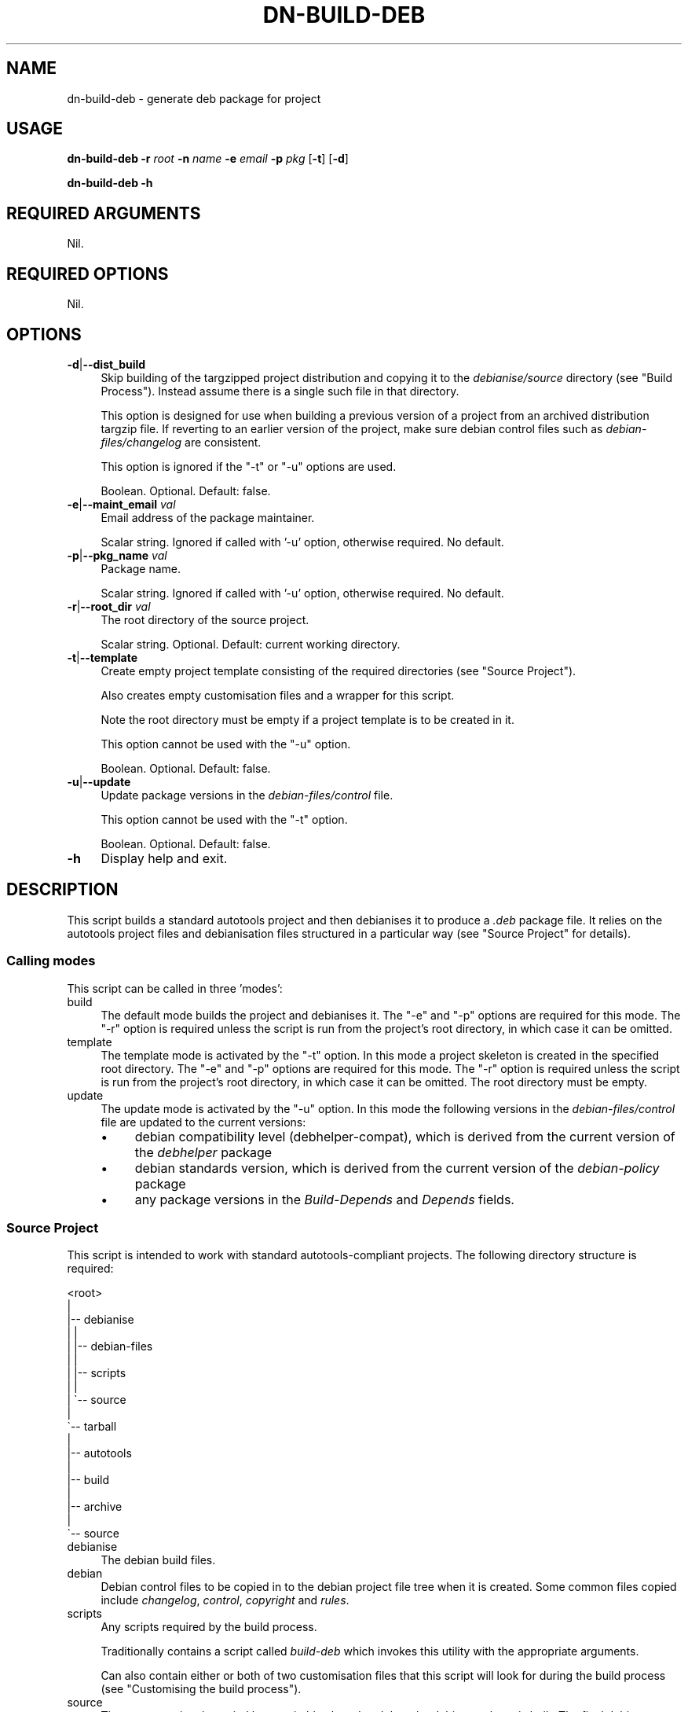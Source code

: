 .\" Automatically generated by Pod::Man 4.14 (Pod::Simple 3.40)
.\"
.\" Standard preamble:
.\" ========================================================================
.de Sp \" Vertical space (when we can't use .PP)
.if t .sp .5v
.if n .sp
..
.de Vb \" Begin verbatim text
.ft CW
.nf
.ne \\$1
..
.de Ve \" End verbatim text
.ft R
.fi
..
.\" Set up some character translations and predefined strings.  \*(-- will
.\" give an unbreakable dash, \*(PI will give pi, \*(L" will give a left
.\" double quote, and \*(R" will give a right double quote.  \*(C+ will
.\" give a nicer C++.  Capital omega is used to do unbreakable dashes and
.\" therefore won't be available.  \*(C` and \*(C' expand to `' in nroff,
.\" nothing in troff, for use with C<>.
.tr \(*W-
.ds C+ C\v'-.1v'\h'-1p'\s-2+\h'-1p'+\s0\v'.1v'\h'-1p'
.ie n \{\
.    ds -- \(*W-
.    ds PI pi
.    if (\n(.H=4u)&(1m=24u) .ds -- \(*W\h'-12u'\(*W\h'-12u'-\" diablo 10 pitch
.    if (\n(.H=4u)&(1m=20u) .ds -- \(*W\h'-12u'\(*W\h'-8u'-\"  diablo 12 pitch
.    ds L" ""
.    ds R" ""
.    ds C` ""
.    ds C' ""
'br\}
.el\{\
.    ds -- \|\(em\|
.    ds PI \(*p
.    ds L" ``
.    ds R" ''
.    ds C`
.    ds C'
'br\}
.\"
.\" Escape single quotes in literal strings from groff's Unicode transform.
.ie \n(.g .ds Aq \(aq
.el       .ds Aq '
.\"
.\" If the F register is >0, we'll generate index entries on stderr for
.\" titles (.TH), headers (.SH), subsections (.SS), items (.Ip), and index
.\" entries marked with X<> in POD.  Of course, you'll have to process the
.\" output yourself in some meaningful fashion.
.\"
.\" Avoid warning from groff about undefined register 'F'.
.de IX
..
.nr rF 0
.if \n(.g .if rF .nr rF 1
.if (\n(rF:(\n(.g==0)) \{\
.    if \nF \{\
.        de IX
.        tm Index:\\$1\t\\n%\t"\\$2"
..
.        if !\nF==2 \{\
.            nr % 0
.            nr F 2
.        \}
.    \}
.\}
.rr rF
.\"
.\" Accent mark definitions (@(#)ms.acc 1.5 88/02/08 SMI; from UCB 4.2).
.\" Fear.  Run.  Save yourself.  No user-serviceable parts.
.    \" fudge factors for nroff and troff
.if n \{\
.    ds #H 0
.    ds #V .8m
.    ds #F .3m
.    ds #[ \f1
.    ds #] \fP
.\}
.if t \{\
.    ds #H ((1u-(\\\\n(.fu%2u))*.13m)
.    ds #V .6m
.    ds #F 0
.    ds #[ \&
.    ds #] \&
.\}
.    \" simple accents for nroff and troff
.if n \{\
.    ds ' \&
.    ds ` \&
.    ds ^ \&
.    ds , \&
.    ds ~ ~
.    ds /
.\}
.if t \{\
.    ds ' \\k:\h'-(\\n(.wu*8/10-\*(#H)'\'\h"|\\n:u"
.    ds ` \\k:\h'-(\\n(.wu*8/10-\*(#H)'\`\h'|\\n:u'
.    ds ^ \\k:\h'-(\\n(.wu*10/11-\*(#H)'^\h'|\\n:u'
.    ds , \\k:\h'-(\\n(.wu*8/10)',\h'|\\n:u'
.    ds ~ \\k:\h'-(\\n(.wu-\*(#H-.1m)'~\h'|\\n:u'
.    ds / \\k:\h'-(\\n(.wu*8/10-\*(#H)'\z\(sl\h'|\\n:u'
.\}
.    \" troff and (daisy-wheel) nroff accents
.ds : \\k:\h'-(\\n(.wu*8/10-\*(#H+.1m+\*(#F)'\v'-\*(#V'\z.\h'.2m+\*(#F'.\h'|\\n:u'\v'\*(#V'
.ds 8 \h'\*(#H'\(*b\h'-\*(#H'
.ds o \\k:\h'-(\\n(.wu+\w'\(de'u-\*(#H)/2u'\v'-.3n'\*(#[\z\(de\v'.3n'\h'|\\n:u'\*(#]
.ds d- \h'\*(#H'\(pd\h'-\w'~'u'\v'-.25m'\f2\(hy\fP\v'.25m'\h'-\*(#H'
.ds D- D\\k:\h'-\w'D'u'\v'-.11m'\z\(hy\v'.11m'\h'|\\n:u'
.ds th \*(#[\v'.3m'\s+1I\s-1\v'-.3m'\h'-(\w'I'u*2/3)'\s-1o\s+1\*(#]
.ds Th \*(#[\s+2I\s-2\h'-\w'I'u*3/5'\v'-.3m'o\v'.3m'\*(#]
.ds ae a\h'-(\w'a'u*4/10)'e
.ds Ae A\h'-(\w'A'u*4/10)'E
.    \" corrections for vroff
.if v .ds ~ \\k:\h'-(\\n(.wu*9/10-\*(#H)'\s-2\u~\d\s+2\h'|\\n:u'
.if v .ds ^ \\k:\h'-(\\n(.wu*10/11-\*(#H)'\v'-.4m'^\v'.4m'\h'|\\n:u'
.    \" for low resolution devices (crt and lpr)
.if \n(.H>23 .if \n(.V>19 \
\{\
.    ds : e
.    ds 8 ss
.    ds o a
.    ds d- d\h'-1'\(ga
.    ds D- D\h'-1'\(hy
.    ds th \o'bp'
.    ds Th \o'LP'
.    ds ae ae
.    ds Ae AE
.\}
.rm #[ #] #H #V #F C
.\" ========================================================================
.\"
.IX Title "DN-BUILD-DEB 1"
.TH DN-BUILD-DEB 1 "2021-10-26" "perl v5.32.1" "User Contributed Perl Documentation"
.\" For nroff, turn off justification.  Always turn off hyphenation; it makes
.\" way too many mistakes in technical documents.
.if n .ad l
.nh
.SH "NAME"
dn\-build\-deb \- generate deb package for project
.SH "USAGE"
.IX Header "USAGE"
\&\fBdn-build-deb\fR \fB\-r\fR \fIroot\fR \fB\-n\fR \fIname\fR \fB\-e\fR \fIemail\fR \fB\-p\fR \fIpkg\fR
[\fB\-t\fR] [\fB\-d\fR]
.PP
\&\fBdn-build-deb \-h\fR
.SH "REQUIRED ARGUMENTS"
.IX Header "REQUIRED ARGUMENTS"
Nil.
.SH "REQUIRED OPTIONS"
.IX Header "REQUIRED OPTIONS"
Nil.
.SH "OPTIONS"
.IX Header "OPTIONS"
.IP "\fB\-d\fR|\fB\-\-dist_build\fR" 4
.IX Item "-d|--dist_build"
Skip building of the targzipped project distribution and copying it to the
\&\fIdebianise/source\fR directory (see \*(L"Build Process\*(R"). Instead assume there is
a single such file in that directory.
.Sp
This option is designed for use when building a previous version of a project
from an archived distribution targzip file. If reverting to an earlier version
of the project, make sure debian control files such as
\&\fIdebian\-files/changelog\fR are consistent.
.Sp
This option is ignored if the \f(CW\*(C`\-t\*(C'\fR or \f(CW\*(C`\-u\*(C'\fR options are used.
.Sp
Boolean. Optional. Default: false.
.IP "\fB\-e\fR|\fB\-\-maint_email\fR \fIval\fR" 4
.IX Item "-e|--maint_email val"
Email address of the package maintainer.
.Sp
Scalar string. Ignored if called with '\-u' option, otherwise required. No
default.
.IP "\fB\-p\fR|\fB\-\-pkg_name\fR \fIval\fR" 4
.IX Item "-p|--pkg_name val"
Package name.
.Sp
Scalar string. Ignored if called with '\-u' option, otherwise required. No
default.
.IP "\fB\-r\fR|\fB\-\-root_dir\fR \fIval\fR" 4
.IX Item "-r|--root_dir val"
The root directory of the source project.
.Sp
Scalar string. Optional. Default: current working directory.
.IP "\fB\-t\fR|\fB\-\-template\fR" 4
.IX Item "-t|--template"
Create empty project template consisting of the required directories (see
\&\*(L"Source Project\*(R").
.Sp
Also creates empty customisation files and a wrapper for this script.
.Sp
Note the root directory must be empty if a project template is to be created in
it.
.Sp
This option cannot be used with the \f(CW\*(C`\-u\*(C'\fR option.
.Sp
Boolean. Optional. Default: false.
.IP "\fB\-u\fR|\fB\-\-update\fR" 4
.IX Item "-u|--update"
Update package versions in the \fIdebian\-files/control\fR file.
.Sp
This option cannot be used with the \f(CW\*(C`\-t\*(C'\fR option.
.Sp
Boolean. Optional. Default: false.
.IP "\fB\-h\fR" 4
.IX Item "-h"
Display help and exit.
.SH "DESCRIPTION"
.IX Header "DESCRIPTION"
This script builds a standard autotools project and then debianises it to
produce a \fI.deb\fR package file. It relies on the autotools project files and
debianisation files structured in a particular way (see \*(L"Source Project\*(R" for
details).
.SS "Calling modes"
.IX Subsection "Calling modes"
This script can be called in three 'modes':
.IP "build" 4
.IX Item "build"
The default mode builds the project and debianises it. The \f(CW\*(C`\-e\*(C'\fR and \f(CW\*(C`\-p\*(C'\fR
options are required for this mode. The \f(CW\*(C`\-r\*(C'\fR option is required unless the
script is run from the project's root directory, in which case it can be
omitted.
.IP "template" 4
.IX Item "template"
The template mode is activated by the \f(CW\*(C`\-t\*(C'\fR option. In this mode a project
skeleton is created in the specified root directory. The \f(CW\*(C`\-e\*(C'\fR and \f(CW\*(C`\-p\*(C'\fR
options are required for this mode. The \f(CW\*(C`\-r\*(C'\fR option is required unless the
script is run from the project's root directory, in which case it can be
omitted. The root directory must be empty.
.IP "update" 4
.IX Item "update"
The update mode is activated by the \f(CW\*(C`\-u\*(C'\fR option. In this mode the following versions in the \fIdebian\-files/control\fR file are updated to the current versions:
.RS 4
.IP "\(bu" 4
debian compatibility level (debhelper-compat), which is derived from the current version of the \fIdebhelper\fR package
.IP "\(bu" 4
debian standards version, which is derived from the current version of the \fIdebian-policy\fR package
.IP "\(bu" 4
any package versions in the \fIBuild-Depends\fR and \fIDepends\fR fields.
.RE
.RS 4
.RE
.SS "Source Project"
.IX Subsection "Source Project"
This script is intended to work with standard autotools-compliant projects. The following directory structure is required:
.PP
.Vb 10
\&    <root>
\&     | 
\&     |\-\- debianise
\&     |   |
\&     |   |\-\- debian\-files
\&     |   |
\&     |   |\-\- scripts
\&     |   |
\&     |   \`\-\- source
\&     | 
\&     \`\-\- tarball
\&         |
\&         |\-\- autotools
\&         |
\&         |\-\- build
\&         |
\&         |\-\- archive
\&         |
\&         \`\-\- source
.Ve
.IP "debianise" 4
.IX Item "debianise"
The debian build files.
.IP "debian" 4
.IX Item "debian"
Debian control files to be copied in to the debian project file tree when it is
created. Some common files copied include \fIchangelog\fR, \fIcontrol\fR,
\&\fIcopyright\fR and \fIrules\fR.
.IP "scripts" 4
.IX Item "scripts"
Any scripts required by the build process.
.Sp
Traditionally contains a script called \fIbuild-deb\fR which invokes this
utility with the appropriate arguments.
.Sp
Can also contain either or both of two customisation files that this script
will look for during the build process (see \*(L"Customising the build process\*(R").
.IP "source" 4
.IX Item "source"
The source project is copied here, suitably altered and then the debian package
is built. The final debian package will be created in this directory.
.IP "tarball" 4
.IX Item "tarball"
The source project files.
.IP "autotools" 4
.IX Item "autotools"
Files required by autotools.
.Sp
These files are copied or symlinked to the \fIbuild\fR directory.
.Sp
Some common autotools files include \fIChangeLog\fR, \fIMakefile.am\fR and
\&\fIconfigure.ac\fR.
.IP "build" 4
.IX Item "build"
Where the distribution tarball is built.
.Sp
This directory is emptied at the start of the debian build process. Autotools
files and source files are copied or symlinked from their respective
directories. Then the autotools are used to build the tarball.
.IP "archive" 4
.IX Item "archive"
Each time a distribution tarball is built a copy is stored in this directory.
The idea is to keep an archive of all versions of the project.
.IP "source" 4
.IX Item "source"
Here the project source files are kept.
.SS "Build Process"
.IX Subsection "Build Process"
\fIDefault build process\fR
.IX Subsection "Default build process"
.PP
In the default build process the following steps are followed:
.IP "\(bu" 4
Build a targzipped project distribution in the \fItarball/build\fR directory with
the commands \f(CW\*(C`autoreconf\*(C'\fR, \f(CW\*(C`./configure\*(C'\fR, and \f(CW\*(C`make dist\*(C'\fR.
.IP "\(bu" 4
Copy the newly-created tarball to the \fIdebianise/source\fR directory and extract
it in place.
.IP "\(bu" 4
Perform initial initial debianisation with the command \f(CW\*(C`dh_make \-\-single
\&\-\-email <email> \-\-file ../<targzip>\*(C'\fR.
.Sp
where \f(CW\*(C`<email>\*(C'\fR is the email address provided as an argument to this
script and \f(CW\*(C`<targzip>\*(C'\fR is the project distribution file.
.IP "\(bu" 4
The default debian control files in the \fIdebian\fR subdirectory are deleted and
any customised debian control files in the \fIdebianise/debian\-files\fR are copied
into the \fIdebian\fR subdirectory.
.IP "\(bu" 4
The final package is built with the command \fIdpkg-buildpackage \-rfakeroot \-us
\&\-uc\fR.
.PP
\fICustomising the build process\fR
.IX Subsection "Customising the build process"
.PP
The default build process provides no opportunities for performing
project-specific actions on the initial project source or debian package source
aside from controlling what control files are present in a project's
\&\fIdebianise/debian\-files\fR directory.
.PP
To enable this sort of customisation this script looks in the
\&\fIdebianise/scripts\fR directory for the files \fItar-dir-prepare\fR and
\&\fIdeb-dir-prepare\fR:
.IP "\(bu" 4
\&\fItar-dir-prepare\fR: if this script is found and executable it will be executed
just before the \f(CW\*(C`autoreconf\*(C'\fR command is executed. The script is executed in
the \fItarball/build\fR directory.
.IP "\(bu" 4
\&\fIdeb-dir-prepare\fR: if this script is found and executable it will be executed
immediately after any customised debian control files are copied into the
package source. The script is executed in the \fIdebianise/source/<archive>\fR
directory, where \fI<archive>\fR is the top level directory of the extracted
tarball source distribution.
.SH "CONFIGURATION"
.IX Header "CONFIGURATION"
There is no configuration of this script.
.PP
There are ways to customise the build process for a given project. See \*(L"Customising the build process\*(R" for further details.
.SH "INCOMPATIBILITIES"
.IX Header "INCOMPATIBILITIES"
There are no known incompatibilities.
.SH "DIAGNOSTICS"
.IX Header "DIAGNOSTICS"
.SS "Unable to archive tarball: \s-1ERROR\s0"
.IX Subsection "Unable to archive tarball: ERROR"
Occurs when an attempt to copy the distribution targzip archive to the
\&\fItarball/archive\fR directory fails.
.SS "Unable to copy tarball to deb source dir: \s-1ERROR\s0"
.IX Subsection "Unable to copy tarball to deb source dir: ERROR"
Occurs when an attempt to copy the distribution targzip archive to the
\&\fIdebianise/source\fR directory fails.
.SS "Expected 1 file in debianise/source, got X"
.IX Subsection "Expected 1 file in debianise/source, got X"
Occurs when the script attempts to locate the distribution targzip archive in
the \fIdebianise/source\fR directory. Because the directory was cleared before the
archive file was copied to it, it should contain only one file.
.SS "Unable to extract source: \s-1ERROR\s0"
.IX Subsection "Unable to extract source: ERROR"
Occurs when an attempt to unarchive the targzip distribution archive fails.
.SS "Expected 1 directory, got X"
.IX Subsection "Expected 1 directory, got X"
After extracting the targzip distribution archive there should be a single
project directory in \fIdebianise/source\fR containing the extracted project
files. This error occurs if \fIdebianise/source\fR contains more than one
subdirectory or contains no subdirectories.
.SS "Expected 1 'debian' child, got X"
.IX Subsection "Expected 1 'debian' child, got X"
.SS "'debian' is not a directory"
.IX Subsection "'debian' is not a directory"
.SS "Unable to copy custom debian files: \s-1ERROR\s0"
.IX Subsection "Unable to copy custom debian files: ERROR"
These errors occur during the script's attempt to copy custom control files
from the \fIdebianise/debian\fR directory to the \fIdebian\fR subdirectory of the
project files extracted into the \fIdebianise/source\fR directory. An error can
occur if no \fIdebian\fR subdirectory is located (or is a file instead of a
directory). An error can also occur if the copying operation fails.
.SS "Expected 1 package file, got X"
.IX Subsection "Expected 1 package file, got X"
.SS "\s-1PKG_NAME\s0 is not a file"
.IX Subsection "PKG_NAME is not a file"
After building the debian package there should be a single \fI.deb\fR file in the
\&\fIdebianise/source\fR directory. An error occurs if there is no such file or
there are multiple such files. An error also occurs if the file is present but
it is not a regular/plain file.
.SS "Invalid directory: is \s-1OBJECT_TYPE\s0"
.IX Subsection "Invalid directory: is OBJECT_TYPE"
.SS "Invalid directory: is \s-1REF_TYPE\s0"
.IX Subsection "Invalid directory: is REF_TYPE"
.SS "Unable to determine directory path"
.IX Subsection "Unable to determine directory path"
During the build process the script deletes the contents of both the
\&\fItarball/build\fR and \fIdebianise/source\fR directories. These errors occur if the
parameter passed to the method performing the deletion cannot be interpreted as
a valid directory. These errors occur because of programming mistakes rather
than system errors.
.SS "Tried to delete X items, deleted Y"
.IX Subsection "Tried to delete X items, deleted Y"
During the build process the script deletes the contents of both the
\&\fItarball/build\fR and \fIdebianise/source\fR directories. This error occurs if, in
either case, the number of files and subdirectories deleted is less than the
total number of files and subdirectories initially detected.
.SS "No command provided"
.IX Subsection "No command provided"
Occurs if the method that runs shell commands, \f(CW\*(C`_run_cmd\*(C'\fR, is called without a
command parameter. This reflects a programming mistake rather than a system
error.
.SS "Terminal < \s-1TERM_MIN_WIDTH\s0 chars(X)"
.IX Subsection "Terminal < TERM_MIN_WIDTH chars(X)"
Occurs if the terminal width is less than ten columns.
.SS "No content provided"
.IX Subsection "No content provided"
.SS "Content not an array"
.IX Subsection "Content not an array"
.SS "No file provided"
.IX Subsection "No file provided"
.SS "Invalid file: is \s-1OBJECT_TYPE\s0"
.IX Subsection "Invalid file: is OBJECT_TYPE"
.SS "Invalid file: is \s-1REF_TYPE\s0"
.IX Subsection "Invalid file: is REF_TYPE"
.SS "Unable to determine destination file path"
.IX Subsection "Unable to determine destination file path"
There are numerous occasions when this script writes a file to permanent
storage. All such tasks are delegated to a single method. These errors occur
when the parameters passed to the method are invalid. They are most likely cause
by programming mistakes rather than system errors or data malformation.
.SS "Unable to write to '\s-1FILEPATH\s0': \s-1ERROR\s0"
.IX Subsection "Unable to write to 'FILEPATH': ERROR"
.SS "Unable to modify permissions of '\s-1FILEPATH\s0': \s-1ERROR\s0"
.IX Subsection "Unable to modify permissions of 'FILEPATH': ERROR"
There are numerous occasions when this script writes a file to permanent
storage. These errors occur when the file write or permission change operations
fail.
.SS "Unable to copy into build directory: \s-1ERROR\s0"
.IX Subsection "Unable to copy into build directory: ERROR"
Occurs when an attempt to copy the contents of the \fItarball/source\fR and
\&\fItarball/autotools\fR directories into the \fItarball/build\fR directory fails.
.SS "Cannot locate 'build/configure' file"
.IX Subsection "Cannot locate 'build/configure' file"
During the project build a \fIconfigure\fR file should be created in the
\&\fItarball/build\fR directory. This error occurs if that file cannot be located.
.SS "Expected 1 '.tar.gz' file, got X"
.IX Subsection "Expected 1 '.tar.gz' file, got X"
The autotools project build process should create a single \fI.tar.gz\fR
distribution archive in the \fItarball/build\fR directory. This error occurs if
more than one such file is found, or if no such file is found.
.SS "Version mismatch between configure.ac and changelog"
.IX Subsection "Version mismatch between configure.ac and changelog"
.SS "Unable to extract version from configure.ac and changelog"
.IX Subsection "Unable to extract version from configure.ac and changelog"
.SS "Extracted version '\s-1VERSION\s0' from changelog, but unable..."
.IX Subsection "Extracted version 'VERSION' from changelog, but unable..."
.SS "Extracted version '\s-1VERSION\s0' from configure.ac, but unable..."
.IX Subsection "Extracted version 'VERSION' from configure.ac, but unable..."
.SS "Help! Current version \s-1VERSION\s0 is invalid!"
.IX Subsection "Help! Current version VERSION is invalid!"
.SS "Unable to extract version from configure.ac"
.IX Subsection "Unable to extract version from configure.ac"
.SS "Unable to extract version from changelog"
.IX Subsection "Unable to extract version from changelog"
When the script 'bumps' the package version number it must be changed in the
\&\fItarball/autotools/configure.ac\fR and \fIdebianise/debian\-files\-changelog\fR
files. This involves extracting the existing versions from both files before
changing them in place. These errors occur when extracting and comparing the
existing package versions in these files.
.SS "Invalid version: \s-1VERSION\s0"
.IX Subsection "Invalid version: VERSION"
.SS "New version cannot be lower than current version"
.IX Subsection "New version cannot be lower than current version"
When the script 'bumps' the package version number the user enters the new
version number. These errors occur if the new version is invalid, or less than
or equal to the current version.
.SS "Project root directory is not empty: \s-1DIR\s0"
.IX Subsection "Project root directory is not empty: DIR"
Occurs if the script is called in template mode but the specified project root
directory is not empty.
.SS "Project root '\s-1DIR\s0' is not a directory"
.IX Subsection "Project root 'DIR' is not a directory"
Occurs if an invalid project root directory is specified.
.SS "Invalid maintainer email address: \s-1EMAIL\s0"
.IX Subsection "Invalid maintainer email address: EMAIL"
Occurs if no maintainer email value is provided or if an invalid email address
is provided.
.SS "Cannot use both \-t and \-u"
.IX Subsection "Cannot use both -t and -u"
Occurs if both \f(CW\*(C`\-t\*(C'\fR and \f(CW\*(C`\-u\*(C'\fR options are used. Only one of these options can
be used when calling this script.
.SS "\-t option requires \s-1OPTS\s0"
.IX Subsection "-t option requires OPTS"
If the \f(CW\*(C`\-t\*(C'\fR option is used then both the \f(CW\*(C`\-e\*(C'\fR and \f(CW\*(C`\-p\*(C'\fR options must be used
as well. This error occurs if either or both options are omitted.
.SS "Building debian package requires \s-1OPTS\s0"
.IX Subsection "Building debian package requires OPTS"
If the script is called in 'build' mode it requires both the \f(CW\*(C`\-e\*(C'\fR and \f(CW\*(C`\-p\*(C'\fR
options be used. This error occurs if either or both options are omitted.
.SS "Missing tarball/archive directory, perhaps '\-t' is missing?"
.IX Subsection "Missing tarball/archive directory, perhaps '-t' is missing?"
.SS "Missing tarball/autotools directory, perhaps '\-t' is missing?"
.IX Subsection "Missing tarball/autotools directory, perhaps '-t' is missing?"
.SS "Missing tarball/build directory, perhaps '\-t' is missing?"
.IX Subsection "Missing tarball/build directory, perhaps '-t' is missing?"
.SS "Missing tarball/source directory, perhaps '\-t' is missing?"
.IX Subsection "Missing tarball/source directory, perhaps '-t' is missing?"
.SS "Missing debianise/debian\-files directory, perhaps '\-t' is missing?"
.IX Subsection "Missing debianise/debian-files directory, perhaps '-t' is missing?"
.SS "Missing debianise/scripts directory, perhaps '\-t' is missing?"
.IX Subsection "Missing debianise/scripts directory, perhaps '-t' is missing?"
.SS "Missing debianise/source directory, perhaps '\-t' is missing?"
.IX Subsection "Missing debianise/source directory, perhaps '-t' is missing?"
Occurs if this directory cannot be located and the script was called in 'build'
or 'update' mode.
.SS "Missing \s-1BUILD\-DEB_PATH,\s0 perhaps '\-t' is missing?"
.IX Subsection "Missing BUILD-DEB_PATH, perhaps '-t' is missing?"
.SS "Missing \s-1CHANGELOG_PATH,\s0 perhaps '\-t' is missing?"
.IX Subsection "Missing CHANGELOG_PATH, perhaps '-t' is missing?"
.SS "Missing \s-1CONFIGURE.AC_PATH,\s0 perhaps '\-t' is missing?"
.IX Subsection "Missing CONFIGURE.AC_PATH, perhaps '-t' is missing?"
Occurs if this file cannot be located and the script was called in 'build' or
\&'update' mode.
.SS "Unable to get version of package: \s-1PKG\s0"
.IX Subsection "Unable to get version of package: PKG"
.SS "Unable to get version of package \s-1PKG: ERROR\s0"
.IX Subsection "Unable to get version of package PKG: ERROR"
.SS "Unable to extract version information for package \s-1PKG\s0"
.IX Subsection "Unable to extract version information for package PKG"
.SS "Unable to extract \s-1PKG\s0 version from \s-1OUTPUT\s0"
.IX Subsection "Unable to extract PKG version from OUTPUT"
.SS "Package \s-1PKG\s0 has invalid version: \s-1VERSION\s0"
.IX Subsection "Package PKG has invalid version: VERSION"
These errors can occur when attempting to extract package version number from
\&\f(CW\*(C`dpkg\*(C'\fR output.
.SS "Unable to extract debhelper major version number from version: \s-1VERSION\s0"
.IX Subsection "Unable to extract debhelper major version number from version: VERSION"
Occurs if the major version number of the \fIdebhelper\fR debian package cannot be
extracted from its full version number.
.SS "Unable to extract 3\-part version from \s-1VERSION\s0"
.IX Subsection "Unable to extract 3-part version from VERSION"
Occurs if a 3\-part version (X.Y.Z) cannot be extracted from the full version of
the \fIdebian-policy\fR debian package.
.SS "Unable to extract 'Build\-Depends' field value"
.IX Subsection "Unable to extract 'Build-Depends' field value"
.SS "Unable to extract 'Depends' field value"
.IX Subsection "Unable to extract 'Depends' field value"
Occurs when the script is unable to extract data fields from the debian
\&\fIcontrol\fR file using regular expression matching.
.SS "Unable to extract package name and version from control file data..."
.IX Subsection "Unable to extract package name and version from control file data..."
Occurs when the script is unable to parse extracted data fields from the debian
\&\fIcontrol\fR file in order to extract package names and versions.
.SS "Invalid existing standards version: \s-1VERSION\s0"
.IX Subsection "Invalid existing standards version: VERSION"
.SS "Invalid current standards version: \s-1VERSION\s0"
.IX Subsection "Invalid current standards version: VERSION"
These errors occur when the debian standards version extracted from the debian
\&\fIcontrol\fR file or the \fIdebian-policy\fR package are found to be invalid.
.SH "EXIT STATUS"
.IX Header "EXIT STATUS"
If the script exits because a shell command failed, the exit status is that reported by \s-1POSIX::WTERMSIG\s0 or, if that is not available, 1.
.PP
If the script exits because of a \f(CW\*(C`croak\*(C'\fR, \f(CW\*(C`confess\*(C'\fR or \f(CW\*(C`die\*(C'\fR command, the
exist status is that provided by the default command.
.SH "DEPENDENCIES"
.IX Header "DEPENDENCIES"
.SS "Perl modules"
.IX Subsection "Perl modules"
autodie, Archive::Tar, Carp, Const::Fast, Dn::Role::HasPath,
Dn::Role::HasUserInteraction, Dpkg::Version, Email::Date::Format, Email::Valid,
English, Feature::Compat::Try, File::Basename, File::Copy::Recursive,
File::Find::Rule, File::Path, File::Spec, File::chdir, FindBin,
Function::Parameters, Moo, MooX::HandlesVia, MooX::Options, namespace::clean,
Path::Tiny, Scalar::Util, strictures, Term::Clui, Term::ReadKey,
Types::Standard, version.
.SS "Executables"
.IX Subsection "Executables"
autoreconf, dh_make, dpkg, dpkg-buildpackage, make, su, sudo.
.SH "BUGS AND LIMITATIONS"
.IX Header "BUGS AND LIMITATIONS"
Please report any bugs to the author.
.SH "AUTHOR"
.IX Header "AUTHOR"
David Nebauer (david at nebauer dot org)
.SH "LICENSE AND COPYRIGHT"
.IX Header "LICENSE AND COPYRIGHT"
Copyright (c) 2021 David Nebauer (david at nebauer dot org)
.PP
This script is free software; you can redistribute it and/or modify it under
the same terms as Perl itself.
